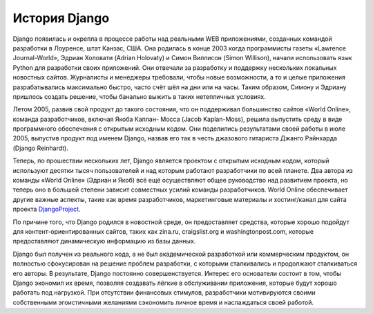 **************
История Django
**************

Django появилась и окрепла в процессе работы над реальными WEB приложениями,
созданных командой разработки в Лоуренсе, штат Канзас, США. Она родилась в конце
2003 когда программисты газеты «Lawrence Journal-World», Эдриан Холовати (Adrian
Holovaty) и Симон Виллисон (Simon Willison), начали использовать язык Python для
разработки своих приложений. Они отвечали за разработку и поддержку нескольких
локальных новостных сайтов. Журналисты и менеджеры требовали, чтобы новые
возможности, а то и целые приложения разрабатывались максимально быстро, часто
счёт шёл на дни или на часы. Таким образом, Симону и Эдриану пришлось создать
решение, чтобы банально выжить в таких нетепличных условиях.

Летом 2005, развив свой продукт до такого состояния, что он поддерживал
большинство сайтов «World Online», команда разработчиков, включая Якоба Каплан-
Мосса (Jacob Kaplan-Moss), решила выпустить среду в виде программного
обеспечения с открытым исходным кодом. Они поделились результатами своей работы
в июле 2005, выпустив продукт под именем Django, назвав его так в честь
джазового гитариста Джанго Рэйнхарда (Django Reinhardt).

Теперь, по прошествии нескольких лет, Django является проектом с открытым
исходным кодом, который используют десятки тысяч пользователей и над которым
работают разработчики по всей планете. Два автора из команды «World Online»
(Эдриан и Якоб) всё ещё осуществляют общее руководство над развитием проекта, но
теперь оно в большей степени зависит совместных усилий команды разработчиков.
World Online обеспечивает другие важные аспекты, такие как время разработчиков,
маркетинговые материалы и хостинг/канал для сайта проекта DjangoProject_.

По причине того, что Django родился в новостной среде, он предоставляет
средства, которые хорошо подойдут для контент-ориентированных сайтов, таких как
zina.ru, craigslist.org и washingtonpost.com, которые предоставляют
динамическую информацию из базы данных.

Django был получен из реального кода, а не был академической разработкой или
коммерческим продуктом, он полностью сфокусирован на решение проблем разработки,
с которыми сталкивались и продолжают сталкиваться его авторы. В результате,
Django постоянно совершенствуется. Интерес его основатели состоит в том, чтобы
Django экономил их время, позволяя создавать лёгкие в обслуживании приложения,
которые будут хорошо работать под нагрузкой. При отсутствии финансовых стимулов,
разработчики мотивируются своими собственными эгоистичными желаниями сэкономить
личное время и наслаждаться своей работой.

.. _DjangoProject: http://www.djangoproject.com/

